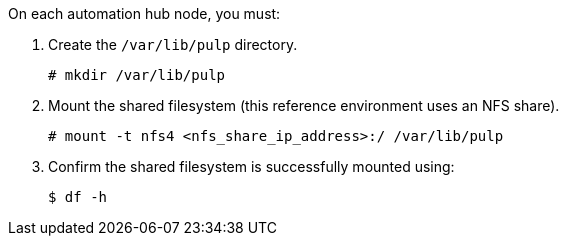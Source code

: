 [id="proc-shared-filesystem"]

On each automation hub node, you must:

. Create the `/var/lib/pulp` directory.
+
----
# mkdir /var/lib/pulp
----
+
. Mount the shared filesystem (this reference environment uses an NFS share).
+
----
# mount -t nfs4 <nfs_share_ip_address>:/ /var/lib/pulp
----
+
. Confirm the shared filesystem is successfully mounted using:
+
----
$ df -h
----